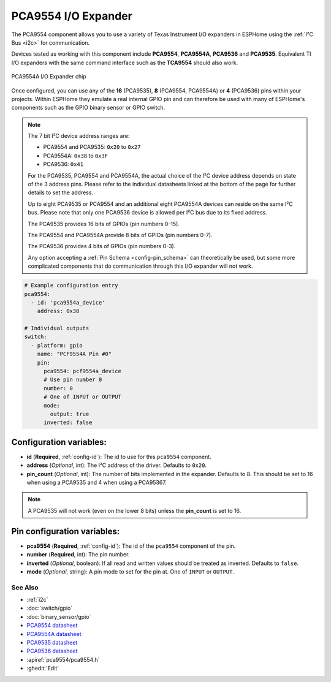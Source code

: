 PCA9554 I/O Expander
====================

.. seo::
    :description: Instructions for setting up PCA9554, PCA9554A, PCA9536 digital port expanders in ESPHome.
    :image: ../images/pca9554a.jpg


The PCA9554 component allows you to use a variety of Texas Instrument I/O expanders in ESPHome using the
:ref:`I²C Bus <i2c>` for communication.

Devices tested as working with this component include **PCA9554**, **PCA9554A**, **PCA9536** and **PCA9535**.
Equivalent TI I/O expanders with the same command interface such as the **TCA9554** should also work.


.. figure:: ../images/pca9554a.jpg
    :align: center

    PCA9554A I/O Expander chip

Once configured, you can use any of the **16** (PCA9535), **8** (PCA9554, PCA9554A) or **4** (PCA9536) pins
within your projects. Within ESPHome they emulate a real internal GPIO pin
and can therefore be used with many of ESPHome's components such as the GPIO
binary sensor or GPIO switch.

.. note::

    The 7 bit I²C device address ranges are:

    - PCA9554 and PCA9535: ``0x20`` to ``0x27``
    - PCA9554A: ``0x38`` to ``0x3F``
    - PCA9536: ``0x41``

    For the PCA9535, PCA9554 and PCA9554A, the actual choice of the I²C device address depends on state of the 3 address pins.
    Please refer to the individual datasheets linked at the bottom of the page for further details to set the address.

    Up to eight PCA9535 or PCA9554 and an additional eight PCA9554A devices can reside on the same I²C bus.
    Please note that only one PCA9536 device is allowed per I²C bus due to its fixed address.

    The PCA9535 provides 16 bits of GPIOs (pin numbers 0-15).

    The PCA9554 and PCA9554A provide 8 bits of GPIOs (pin numbers 0-7).
    
    The PCA9536 provides 4 bits of GPIOs (pin numbers 0-3).

    Any option accepting a :ref:`Pin Schema <config-pin_schema>` can theoretically be used, but some more
    complicated components that do communication through this I/O expander will not work.

.. code-block:: yaml

    # Example configuration entry
    pca9554:
      - id: 'pca9554a_device'
        address: 0x38
      
    # Individual outputs
    switch:
      - platform: gpio
        name: "PCF9554A Pin #0"
        pin:
          pca9554: pcf9554a_device
          # Use pin number 0
          number: 0
          # One of INPUT or OUTPUT
          mode:
            output: true
          inverted: false


Configuration variables:
************************

- **id** (**Required**, :ref:`config-id`): The id to use for this ``pca9554`` component.
- **address** (*Optional*, int): The I²C address of the driver.
  Defaults to ``0x20``.
- **pin_count** (*Optional*, int): The number of bits implemented in the expander. Defaults to 8. This should be set
  to 16 when using a PCA9535 and 4 when using a PCA95367.

.. note::

    A PCA9535 will not work (even on the lower 8 bits) unless the **pin_count** is set to 16.



Pin configuration variables:
****************************

- **pca9554** (**Required**, :ref:`config-id`): The id of the ``pca9554`` component of the pin.
- **number** (**Required**, int): The pin number.
- **inverted** (*Optional*, boolean): If all read and written values
  should be treated as inverted. Defaults to ``false``.
- **mode** (*Optional*, string): A pin mode to set for the pin at. One of ``INPUT`` or ``OUTPUT``.


See Also
--------

- :ref:`i2c`
- :doc:`switch/gpio`
- :doc:`binary_sensor/gpio`
- `PCA9554 datasheet <https://www.ti.com/lit/ds/symlink/pca9554.pdf>`__ 
- `PCA9554A datasheet <https://www.ti.com/lit/ds/symlink/pca9554a.pdf>`__ 
- `PCA9535 datasheet <https://www.ti.com/lit/ds/symlink/pca9535.pdf>`__
- `PCA9536 datasheet <https://www.ti.com/lit/ds/symlink/pca9536.pdf>`__
- :apiref:`pca9554/pca9554.h`
- :ghedit:`Edit`
